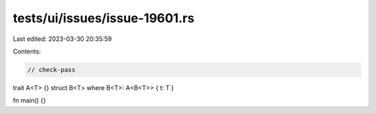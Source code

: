 tests/ui/issues/issue-19601.rs
==============================

Last edited: 2023-03-30 20:35:59

Contents:

.. code-block:: rs

    // check-pass

trait A<T> {}
struct B<T> where B<T>: A<B<T>> { t: T }

fn main() {}


